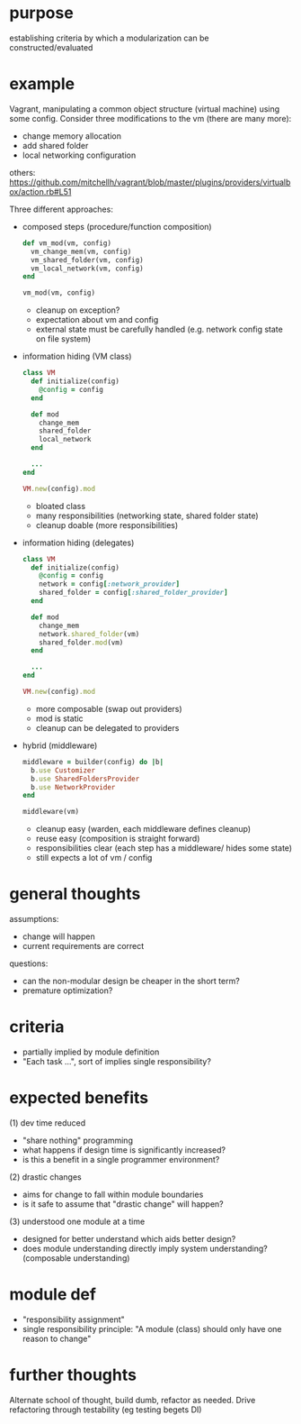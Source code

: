 #+HTML_HEAD: <link rel="stylesheet" type="text/css" href="../assets/style.css" />
#+OPTIONS: ^:nil

* purpose
  establishing criteria by which a modularization can be constructed/evaluated

* example
  Vagrant, manipulating a common object structure (virtual machine) using some config.
  Consider three modifications to the vm (there are many more):
  - change memory allocation
  - add shared folder
  - local networking configuration

  others: https://github.com/mitchellh/vagrant/blob/master/plugins/providers/virtualbox/action.rb#L51

  Three different approaches:
  - composed steps (procedure/function composition)
    #+begin_src ruby
    def vm_mod(vm, config)
      vm_change_mem(vm, config)
      vm_shared_folder(vm, config)
      vm_local_network(vm, config)
    end

    vm_mod(vm, config)
    #+end_src

    - cleanup on exception?
    - expectation about vm and config
    - external state must be  carefully handled (e.g. network config state on file system)

  - information hiding (VM class)
    #+begin_src ruby
    class VM
      def initialize(config)
        @config = config
      end

      def mod
        change_mem
        shared_folder
        local_network
      end

      ...
    end

    VM.new(config).mod
    #+end_src

    - bloated class
    - many responsibilities (networking state, shared folder state)
    - cleanup doable (more responsibilities)

  - information hiding (delegates)
    #+begin_src ruby
    class VM
      def initialize(config)
        @config = config
        network = config[:network_provider]
        shared_folder = config[:shared_folder_provider]
      end

      def mod
        change_mem
        network.shared_folder(vm)
        shared_folder.mod(vm)
      end

      ...
    end

    VM.new(config).mod
    #+end_src

    - more composable (swap out providers)
    - mod is static
    - cleanup can be delegated to providers

  - hybrid (middleware)
    #+begin_src ruby
    middleware = builder(config) do |b|
      b.use Customizer
      b.use SharedFoldersProvider
      b.use NetworkProvider
    end

    middleware(vm)
    #+end_src

    - cleanup easy (warden, each middleware defines cleanup)
    - reuse easy (composition is straight forward)
    - responsibilities clear (each step has a middleware/ hides some state)
    - still expects a lot of vm / config

* general thoughts
  assumptions:
  - change will happen
  - current requirements are correct

  questions:
  - can the non-modular design be cheaper in the short term?
  - premature optimization?

* criteria
  - partially implied by module definition
  - "Each task ...", sort of implies single responsibility?

* expected benefits
  (1) dev time reduced
  - "share nothing" programming
  - what happens if design time is significantly increased?
  - is this a benefit in a single programmer environment?

  (2) drastic changes
  - aims for change to fall within module boundaries
  - is it safe to assume that "drastic change" will happen?

  (3) understood one module at a time
  - designed for better understand which aids better design?
  - does module understanding directly imply system understanding? (composable understanding)

* module def
  - "responsibility assignment"
  - single responsibility principle: "A module (class) should only have one reason to change"

* further thoughts
  Alternate school of thought, build dumb, refactor as needed.
  Drive refactoring through testability (eg testing begets DI)
